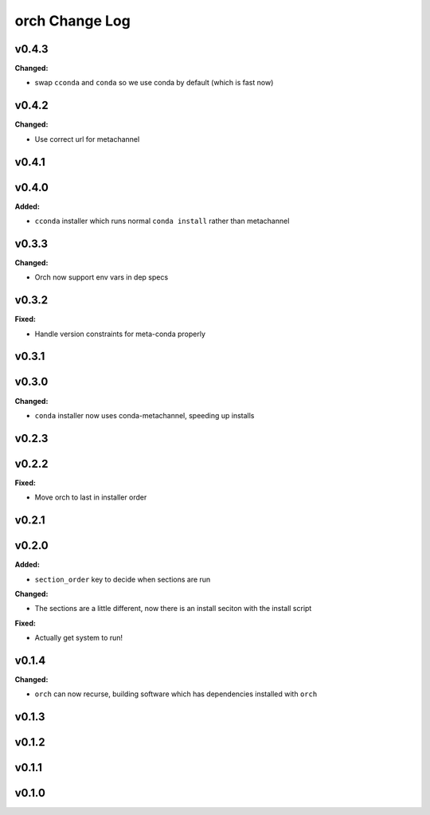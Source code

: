 ===============
orch Change Log
===============

.. current developments

v0.4.3
====================

**Changed:**

* swap ``cconda`` and ``conda`` so we use conda by default (which is fast now)



v0.4.2
====================

**Changed:**

* Use correct url for metachannel



v0.4.1
====================



v0.4.0
====================

**Added:**

* ``cconda`` installer which runs normal ``conda install`` rather than metachannel



v0.3.3
====================

**Changed:**

* Orch now support env vars in dep specs




v0.3.2
====================

**Fixed:**

* Handle version constraints for meta-conda properly




v0.3.1
====================



v0.3.0
====================

**Changed:**

* ``conda`` installer now uses conda-metachannel, speeding up installs




v0.2.3
====================



v0.2.2
====================

**Fixed:**

* Move orch to last in installer order




v0.2.1
====================



v0.2.0
====================

**Added:**

* ``section_order`` key to decide when sections are run


**Changed:**

* The sections are a little different, now there is an install seciton with
  the install script


**Fixed:**

* Actually get system to run!




v0.1.4
====================

**Changed:**

* ``orch`` can now recurse, building software which has dependencies installed 
  with ``orch``




v0.1.3
====================



v0.1.2
====================



v0.1.1
====================



v0.1.0
====================



